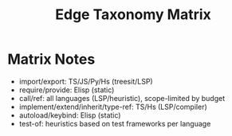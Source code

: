 #+title: Edge Taxonomy Matrix
#+language: en
:PROPERTIES:
:ID: v1-17-edge-taxonomy
:STATUS: Informative
:VERSION: 1.0
:UPDATED: 2025-10-14
:SUMMARY: Cross-language edge matrix and expected sources.
:END:

* Matrix Notes
- import/export: TS/JS/Py/Hs (treesit/LSP)
- require/provide: Elisp (static)
- call/ref: all languages (LSP/heuristic), scope-limited by budget
- implement/extend/inherit/type-ref: TS/Hs (LSP/compiler)
- autoload/keybind: Elisp (static)
- test-of: heuristics based on test frameworks per language
